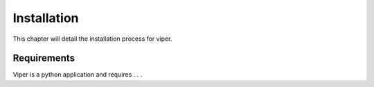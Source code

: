 .. Installation chapter frontpage

Installation
============

This chapter will detail the installation process for viper. 

============
Requirements
============

Viper is a python application and requires . . .
